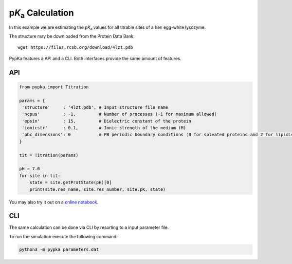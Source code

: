 p\ :emphasis:`K`\ \ :sub:`a`\  Calculation
==========================================

In this example we are estimating the p\ :emphasis:`K`\ \ :sub:`a`\  values for all titrable sites of a hen egg-white lysozyme.

The structure may be downloaded from the Protein Data Bank::

   wget https://files.rcsb.org/download/4lzt.pdb


PypKa features a API and a CLI. Both interfaces provide the same amount of features.

API
---

.. code-block:: python
   
   from pypka import Titration
   
   params = {
    'structure'     : '4lzt.pdb', # Input structure file name
    'ncpus'         : -1,         # Number of processes (-1 for maximum allowed)
    'epsin'         : 15,         # Dielectric constant of the protein
    'ionicstr'      : 0.1,        # Ionic strength of the medium (M)
    'pbc_dimensions': 0           # PB periodic boundary conditions (0 for solvated proteins and 2 for lipidic systems)
   }
   
   tit = Titration(params)
      
   pH = 7.0
   for site in tit:
       state = site.getProtState(pH)[0]    
       print(site.res_name, site.res_number, site.pK, state)   
   
   
You may also try it out on a `online notebook.
<https://colab.research.google.com/github/mms-fcul/PypKa/blob/master/pypka/example/notebook/pypka.ipynb>`_ 



CLI
---

The same calculation can be done via CLI by resorting to a input
parameter file.

.. code-block:: text
   :caption: parameters.dat
      
   structure       = 4lzt.pdb      # Input structure file name
   ncpus           = -1            # Number of processes (-1 for maximum allowed)
   epsin           = 15            # Dielectric constant of the protein
   ionicstr        = 0.1           # Ionic strength of the medium (M)
   pbc_dimensions  = 0             # PB periodic boundary conditions (0 for solvated proteins and 2 for lipidic systems)
   sites           = all           # Titrate all available sites
   output          = pKas.out      # pKa values output file

To run the simulation execute the following command:

.. code-block:: bash

   python3 -m pypka parameters.dat

